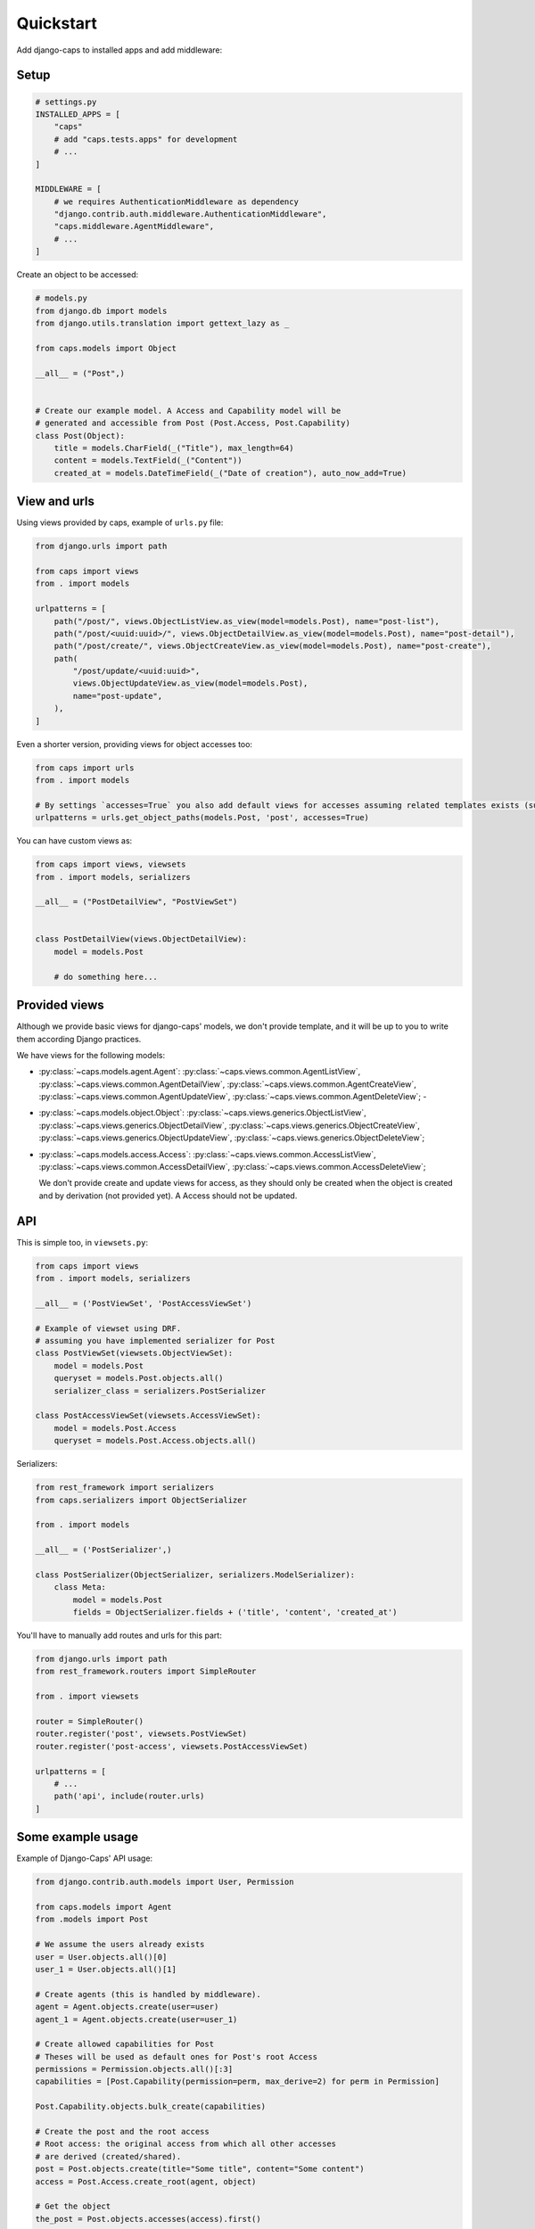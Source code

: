 Quickstart
==========

Add django-caps to installed apps and add middleware:


Setup
.....

.. code-block:: python

    # settings.py
    INSTALLED_APPS = [
        "caps"
        # add "caps.tests.apps" for development
        # ...
    ]

    MIDDLEWARE = [
        # we requires AuthenticationMiddleware as dependency
        "django.contrib.auth.middleware.AuthenticationMiddleware",
        "caps.middleware.AgentMiddleware",
        # ...
    ]


Create an object to be accessed:

.. code-block:: python

    # models.py
    from django.db import models
    from django.utils.translation import gettext_lazy as _

    from caps.models import Object

    __all__ = ("Post",)


    # Create our example model. A Access and Capability model will be
    # generated and accessible from Post (Post.Access, Post.Capability)
    class Post(Object):
        title = models.CharField(_("Title"), max_length=64)
        content = models.TextField(_("Content"))
        created_at = models.DateTimeField(_("Date of creation"), auto_now_add=True)


View and urls
.............

Using views provided by caps, example of ``urls.py`` file:

.. code-block:: python

    from django.urls import path

    from caps import views
    from . import models

    urlpatterns = [
        path("/post/", views.ObjectListView.as_view(model=models.Post), name="post-list"),
        path("/post/<uuid:uuid>/", views.ObjectDetailView.as_view(model=models.Post), name="post-detail"),
        path("/post/create/", views.ObjectCreateView.as_view(model=models.Post), name="post-create"),
        path(
            "/post/update/<uuid:uuid>",
            views.ObjectUpdateView.as_view(model=models.Post),
            name="post-update",
        ),
    ]

Even a shorter version, providing views for object accesses too:

.. code-block:: python

    from caps import urls
    from . import models

    # By settings `accesses=True` you also add default views for accesses assuming related templates exists (such as `myapp/postaccess_detail.html`).
    urlpatterns = urls.get_object_paths(models.Post, 'post', accesses=True)

You can have custom views as:

.. code-block:: python

    from caps import views, viewsets
    from . import models, serializers

    __all__ = ("PostDetailView", "PostViewSet")


    class PostDetailView(views.ObjectDetailView):
        model = models.Post

        # do something here...


Provided views
..............

Although we provide basic views for django-caps' models, we don't provide template, and it will be up to you to write them according Django practices.

We have views for the following models:

- :py:class:`~caps.models.agent.Agent`: :py:class:`~caps.views.common.AgentListView`, :py:class:`~caps.views.common.AgentDetailView`, :py:class:`~caps.views.common.AgentCreateView`, :py:class:`~caps.views.common.AgentUpdateView`, :py:class:`~caps.views.common.AgentDeleteView`; -
- :py:class:`~caps.models.object.Object`: :py:class:`~caps.views.generics.ObjectListView`, :py:class:`~caps.views.generics.ObjectDetailView`, :py:class:`~caps.views.generics.ObjectCreateView`, :py:class:`~caps.views.generics.ObjectUpdateView`, :py:class:`~caps.views.generics.ObjectDeleteView`;

- :py:class:`~caps.models.access.Access`: :py:class:`~caps.views.common.AccessListView`, :py:class:`~caps.views.common.AccessDetailView`, :py:class:`~caps.views.common.AccessDeleteView`;

  We don't provide create and update views for access, as they should only be created when the object is created and by derivation (not provided yet). A Access should not be updated.


API
...

This is simple too, in ``viewsets.py``:

.. code-block:: python

    from caps import views
    from . import models, serializers

    __all__ = ('PostViewSet', 'PostAccessViewSet')

    # Example of viewset using DRF.
    # assuming you have implemented serializer for Post
    class PostViewSet(viewsets.ObjectViewSet):
        model = models.Post
        queryset = models.Post.objects.all()
        serializer_class = serializers.PostSerializer

    class PostAccessViewSet(viewsets.AccessViewSet):
        model = models.Post.Access
        queryset = models.Post.Access.objects.all()

Serializers:

.. code-block:: python

    from rest_framework import serializers
    from caps.serializers import ObjectSerializer

    from . import models

    __all__ = ('PostSerializer',)

    class PostSerializer(ObjectSerializer, serializers.ModelSerializer):
        class Meta:
            model = models.Post
            fields = ObjectSerializer.fields + ('title', 'content', 'created_at')

You'll have to manually add routes and urls for this part:

.. code-block:: python

    from django.urls import path
    from rest_framework.routers import SimpleRouter

    from . import viewsets

    router = SimpleRouter()
    router.register('post', viewsets.PostViewSet)
    router.register('post-access', viewsets.PostAccessViewSet)

    urlpatterns = [
        # ...
        path('api', include(router.urls)
    ]


Some example usage
..................

Example of Django-Caps' API usage:

.. code-block:: python

    from django.contrib.auth.models import User, Permission

    from caps.models import Agent
    from .models import Post

    # We assume the users already exists
    user = User.objects.all()[0]
    user_1 = User.objects.all()[1]

    # Create agents (this is handled by middleware).
    agent = Agent.objects.create(user=user)
    agent_1 = Agent.objects.create(user=user_1)

    # Create allowed capabilities for Post
    # Theses will be used as default ones for Post's root Access
    permissions = Permission.objects.all()[:3]
    capabilities = [Post.Capability(permission=perm, max_derive=2) for perm in Permission]

    Post.Capability.objects.bulk_create(capabilities)

    # Create the post and the root access
    # Root access: the original access from which all other accesses
    # are derived (created/shared).
    post = Post.objects.create(title="Some title", content="Some content")
    access = Post.Access.create_root(agent, object)

    # Get the object
    the_post = Post.objects.accesses(access).first()

    # This create a new access with only shareable capabilities (max_derive>0)
    access_1 = access.derive(agent_1, capabilities)
